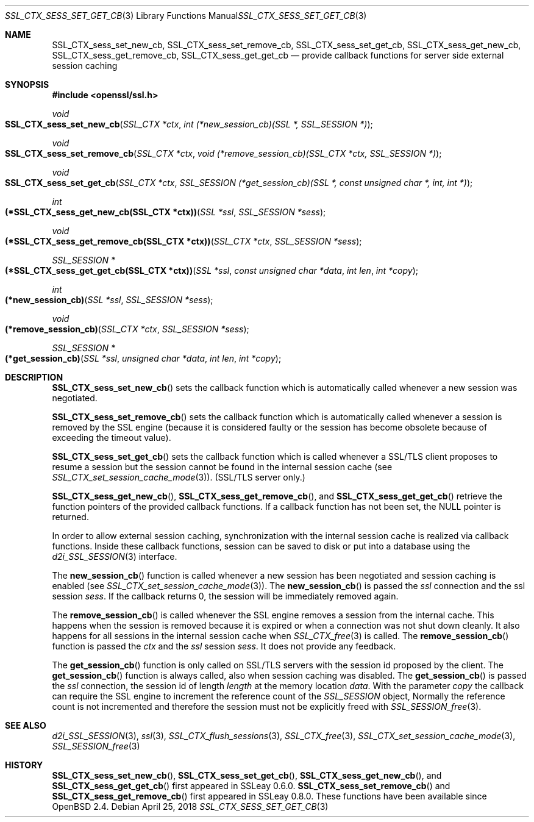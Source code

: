 .\"	$OpenBSD: SSL_CTX_sess_set_get_cb.3,v 1.5 2018/04/25 13:51:34 schwarze Exp $
.\"	OpenSSL b97fdb57 Nov 11 09:33:09 2016 +0100
.\"
.\" This file was written by Lutz Jaenicke <jaenicke@openssl.org>.
.\" Copyright (c) 2001, 2002, 2003, 2016 The OpenSSL Project.
.\" All rights reserved.
.\"
.\" Redistribution and use in source and binary forms, with or without
.\" modification, are permitted provided that the following conditions
.\" are met:
.\"
.\" 1. Redistributions of source code must retain the above copyright
.\"    notice, this list of conditions and the following disclaimer.
.\"
.\" 2. Redistributions in binary form must reproduce the above copyright
.\"    notice, this list of conditions and the following disclaimer in
.\"    the documentation and/or other materials provided with the
.\"    distribution.
.\"
.\" 3. All advertising materials mentioning features or use of this
.\"    software must display the following acknowledgment:
.\"    "This product includes software developed by the OpenSSL Project
.\"    for use in the OpenSSL Toolkit. (http://www.openssl.org/)"
.\"
.\" 4. The names "OpenSSL Toolkit" and "OpenSSL Project" must not be used to
.\"    endorse or promote products derived from this software without
.\"    prior written permission. For written permission, please contact
.\"    openssl-core@openssl.org.
.\"
.\" 5. Products derived from this software may not be called "OpenSSL"
.\"    nor may "OpenSSL" appear in their names without prior written
.\"    permission of the OpenSSL Project.
.\"
.\" 6. Redistributions of any form whatsoever must retain the following
.\"    acknowledgment:
.\"    "This product includes software developed by the OpenSSL Project
.\"    for use in the OpenSSL Toolkit (http://www.openssl.org/)"
.\"
.\" THIS SOFTWARE IS PROVIDED BY THE OpenSSL PROJECT ``AS IS'' AND ANY
.\" EXPRESSED OR IMPLIED WARRANTIES, INCLUDING, BUT NOT LIMITED TO, THE
.\" IMPLIED WARRANTIES OF MERCHANTABILITY AND FITNESS FOR A PARTICULAR
.\" PURPOSE ARE DISCLAIMED.  IN NO EVENT SHALL THE OpenSSL PROJECT OR
.\" ITS CONTRIBUTORS BE LIABLE FOR ANY DIRECT, INDIRECT, INCIDENTAL,
.\" SPECIAL, EXEMPLARY, OR CONSEQUENTIAL DAMAGES (INCLUDING, BUT
.\" NOT LIMITED TO, PROCUREMENT OF SUBSTITUTE GOODS OR SERVICES;
.\" LOSS OF USE, DATA, OR PROFITS; OR BUSINESS INTERRUPTION)
.\" HOWEVER CAUSED AND ON ANY THEORY OF LIABILITY, WHETHER IN CONTRACT,
.\" STRICT LIABILITY, OR TORT (INCLUDING NEGLIGENCE OR OTHERWISE)
.\" ARISING IN ANY WAY OUT OF THE USE OF THIS SOFTWARE, EVEN IF ADVISED
.\" OF THE POSSIBILITY OF SUCH DAMAGE.
.\"
.Dd $Mdocdate: April 25 2018 $
.Dt SSL_CTX_SESS_SET_GET_CB 3
.Os
.Sh NAME
.Nm SSL_CTX_sess_set_new_cb ,
.Nm SSL_CTX_sess_set_remove_cb ,
.Nm SSL_CTX_sess_set_get_cb ,
.Nm SSL_CTX_sess_get_new_cb ,
.Nm SSL_CTX_sess_get_remove_cb ,
.Nm SSL_CTX_sess_get_get_cb
.Nd provide callback functions for server side external session caching
.Sh SYNOPSIS
.In openssl/ssl.h
.Ft void
.Fo SSL_CTX_sess_set_new_cb
.Fa "SSL_CTX *ctx"
.Fa "int (*new_session_cb)(SSL *, SSL_SESSION *)"
.Fc
.Ft void
.Fo SSL_CTX_sess_set_remove_cb
.Fa "SSL_CTX *ctx"
.Fa "void (*remove_session_cb)(SSL_CTX *ctx, SSL_SESSION *)"
.Fc
.Ft void
.Fo SSL_CTX_sess_set_get_cb
.Fa "SSL_CTX *ctx"
.Fa "SSL_SESSION (*get_session_cb)(SSL *, const unsigned char *, int, int *)"
.Fc
.Ft int
.Fo "(*SSL_CTX_sess_get_new_cb(SSL_CTX *ctx))"
.Fa "SSL *ssl"
.Fa "SSL_SESSION *sess"
.Fc
.Ft void
.Fo "(*SSL_CTX_sess_get_remove_cb(SSL_CTX *ctx))"
.Fa "SSL_CTX *ctx"
.Fa "SSL_SESSION *sess"
.Fc
.Ft SSL_SESSION *
.Fo "(*SSL_CTX_sess_get_get_cb(SSL_CTX *ctx))"
.Fa "SSL *ssl"
.Fa "const unsigned char *data"
.Fa "int len"
.Fa "int *copy"
.Fc
.Ft int
.Fo "(*new_session_cb)"
.Fa "SSL *ssl"
.Fa "SSL_SESSION *sess"
.Fc
.Ft void
.Fo "(*remove_session_cb)"
.Fa "SSL_CTX *ctx"
.Fa "SSL_SESSION *sess"
.Fc
.Ft SSL_SESSION *
.Fo "(*get_session_cb)"
.Fa "SSL *ssl"
.Fa "unsigned char *data"
.Fa "int len"
.Fa "int *copy"
.Fc
.Sh DESCRIPTION
.Fn SSL_CTX_sess_set_new_cb
sets the callback function which is automatically called whenever a new session
was negotiated.
.Pp
.Fn SSL_CTX_sess_set_remove_cb
sets the callback function which is automatically called whenever a session is
removed by the SSL engine (because it is considered faulty or the session has
become obsolete because of exceeding the timeout value).
.Pp
.Fn SSL_CTX_sess_set_get_cb
sets the callback function which is called whenever a SSL/TLS client proposes
to resume a session but the session cannot be found in the internal session
cache (see
.Xr SSL_CTX_set_session_cache_mode 3 ) .
(SSL/TLS server only.)
.Pp
.Fn SSL_CTX_sess_get_new_cb ,
.Fn SSL_CTX_sess_get_remove_cb ,
and
.Fn SSL_CTX_sess_get_get_cb
retrieve the function pointers of the provided callback functions.
If a callback function has not been set, the
.Dv NULL
pointer is returned.
.Pp
In order to allow external session caching, synchronization with the internal
session cache is realized via callback functions.
Inside these callback functions, session can be saved to disk or put into a
database using the
.Xr d2i_SSL_SESSION 3
interface.
.Pp
The
.Fn new_session_cb
function is called whenever a new session has been negotiated and session
caching is enabled (see
.Xr SSL_CTX_set_session_cache_mode 3 ) .
The
.Fn new_session_cb
is passed the
.Fa ssl
connection and the ssl session
.Fa sess .
If the callback returns 0, the session will be immediately removed again.
.Pp
The
.Fn remove_session_cb
is called whenever the SSL engine removes a session from the internal cache.
This happens when the session is removed because it is expired or when a
connection was not shut down cleanly.
It also happens for all sessions in the internal session cache when
.Xr SSL_CTX_free 3
is called.
The
.Fn remove_session_cb
function is passed the
.Fa ctx
and the
.Vt ssl
session
.Fa sess .
It does not provide any feedback.
.Pp
The
.Fn get_session_cb
function is only called on SSL/TLS servers with the session id proposed by the
client.
The
.Fn get_session_cb
function is always called, also when session caching was disabled.
The
.Fn get_session_cb
is passed the
.Fa ssl
connection, the session id of length
.Fa length
at the memory location
.Fa data .
With the parameter
.Fa copy
the callback can require the SSL engine to increment the reference count of the
.Vt SSL_SESSION
object,
Normally the reference count is not incremented and therefore the session must
not be explicitly freed with
.Xr SSL_SESSION_free 3 .
.Sh SEE ALSO
.Xr d2i_SSL_SESSION 3 ,
.Xr ssl 3 ,
.Xr SSL_CTX_flush_sessions 3 ,
.Xr SSL_CTX_free 3 ,
.Xr SSL_CTX_set_session_cache_mode 3 ,
.Xr SSL_SESSION_free 3
.Sh HISTORY
.Fn SSL_CTX_sess_set_new_cb ,
.Fn SSL_CTX_sess_set_get_cb ,
.Fn SSL_CTX_sess_get_new_cb ,
and
.Fn SSL_CTX_sess_get_get_cb
first appeared in SSLeay 0.6.0.
.Fn SSL_CTX_sess_set_remove_cb
and
.Fn SSL_CTX_sess_get_remove_cb
first appeared in SSLeay 0.8.0.
These functions have been available since
.Ox 2.4 .
